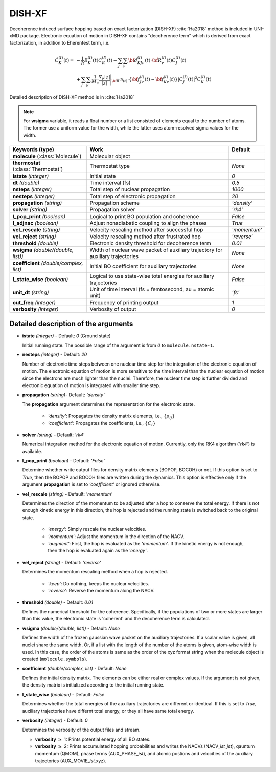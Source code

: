 
DISH-XF
^^^^^^^^^^^^^^^^^^^^^^^^^^^^^^^^^^^^^^^^^^^

Decoherence induced surface hopping based on exact factorization (DISH-XF) :cite:`Ha2018` method is included in UNI-xMD package.
Electronic equation of motion in DISH-XF contains "decoherence term" which is derived from exact factorization,
in addition to Eherenfest term, i.e.

.. math::

    \dot C^{(I)}_K(t) =& -\frac{i}{\hbar}E^{(I)}_K(t)C^{(I)}_K(t)
    - \sum_J\sum_\nu{\bf d}^{(I)}_{KJ\nu}(t)\cdot\dot{\bf R}^{(I)}_\nu(t)C^{(I)}_J(t) \nonumber\\
    &+\sum_J\sum_\nu\frac{1}{M_\nu}\frac{\nabla_\nu|\chi|}{|\chi|}\Bigg|_{\underline{\underline{\bf R}}^{(I)}(t)}
    \cdot\left\{{\bf f}^{(I)}_{J\nu}(t)-{\bf f}^{(I)}_{K\nu}(t)\right\}|C^{(I)}_J(t)|^2 C^{(I)}_K(t)

Detailed description of DISH-XF method is in :cite:`Ha2018`

.. note:: For **wsigma** variable, it reads a float number or a list consisted of elements
   equal to the number of atoms. The former use a uniform value for the width, while the latter
   uses atom-resolved sigma values for the width.

+----------------------------+------------------------------------------------------+--------------+
| Keywords (type)            | Work                                                 | Default      |
+============================+======================================================+==============+
| **molecule**               | Molecular object                                     |              |
| (:class:`Molecule`)        |                                                      |              |
+----------------------------+------------------------------------------------------+--------------+
| **thermostat**             | Thermostat type                                      | *None*       |
| (:class:`Thermostat`)      |                                                      |              |
+----------------------------+------------------------------------------------------+--------------+
| **istate**                 | Initial state                                        | *0*          |
| *(integer)*                |                                                      |              |
+----------------------------+------------------------------------------------------+--------------+
| **dt**                     | Time interval (fs)                                   | *0.5*        |
| *(double)*                 |                                                      |              |
+----------------------------+------------------------------------------------------+--------------+
| **nsteps**                 | Total step of nuclear propagation                    | *1000*       |
| *(integer)*                |                                                      |              |
+----------------------------+------------------------------------------------------+--------------+
| **nesteps**                | Total step of electronic propagation                 | *20*         |
| *(integer)*                |                                                      |              |
+----------------------------+------------------------------------------------------+--------------+
| **propagation**            | Propagation scheme                                   | *'density'*  |
| *(string)*                 |                                                      |              |
+----------------------------+------------------------------------------------------+--------------+
| **solver**                 | Propagation solver                                   | *'rk4'*      |
| *(string)*                 |                                                      |              |
+----------------------------+------------------------------------------------------+--------------+
| **l_pop_print**            | Logical to print BO population and coherence         | *False*      |
| *(boolean)*                |                                                      |              |
+----------------------------+------------------------------------------------------+--------------+
| **l_adjnac**               | Adjust nonadiabatic coupling to align the phases     | *True*       |
| *(boolean)*                |                                                      |              |
+----------------------------+------------------------------------------------------+--------------+
| **vel_rescale**            | Velocity rescaling method after successful hop       | *'momentum'* |
| *(string)*                 |                                                      |              |
+----------------------------+------------------------------------------------------+--------------+
| **vel_reject**             | Velocity rescaling method after frustrated hop       | *'reverse'*  |
| *(string)*                 |                                                      |              |
+----------------------------+------------------------------------------------------+--------------+
| **threshold**              | Electronic density threshold for decoherence term    | *0.01*       |
| *(double)*                 |                                                      |              |
+----------------------------+------------------------------------------------------+--------------+
| **wsigma**                 | Width of nuclear wave packet of auxiliary trajectory | *None*       |
| *(double/(double, list))*  | for auxiliary trajectories                           |              |
+----------------------------+------------------------------------------------------+--------------+
| **coefficient**            | Initial BO coefficient                               | *None*       |
| *(double/complex, list)*   | for auxiliary trajectories                           |              |
+----------------------------+------------------------------------------------------+--------------+
| **l_state_wise**           | Logical to use state-wise total energies             | *False*      |
| *(boolean)*                | for auxiliary trajectories                           |              |
+----------------------------+------------------------------------------------------+--------------+
| **unit_dt**                | Unit of time interval (fs = femtosecond,             | *'fs'*       |
| *(string)*                 | au = atomic unit)                                    |              |
+----------------------------+------------------------------------------------------+--------------+
| **out_freq**               | Frequency of printing output                         | *1*          |
| *(integer)*                |                                                      |              |
+----------------------------+------------------------------------------------------+--------------+
| **verbosity**              | Verbosity of output                                  | *0*          | 
| *(integer)*                |                                                      |              |
+----------------------------+------------------------------------------------------+--------------+


Detailed description of the arguments
""""""""""""""""""""""""""""""""""""""""""

- **istate** *(integer)* - Default: *0* (Ground state)
  
  Initial running state. The possible range of the argument is from *0* to ``molecule.nstate-1``.
   
\

- **nesteps** *(integer)* - Default: *20*
  
  Number of electronic time steps between one nuclear time step for the integration of the electronic equation of motion.
  The electronic equation of motion is more sensitive to the time interval than the nuclear equation of motion since the electrons are much lighter than the nuclei.
  Therefore, the nuclear time step is further divided and electronic equation of motion is integrated with smaller time step.

\

- **propagation** *(string)*- Default: *'density'*
  
  The **propagation** argument determines the representation for the electronic state.
   
    + *'density'*: Propagates the density matrix elements, i.e., :math:`\{\rho_{ij}\}`
    + *'coefficient'*: Propagates the coefficients, i.e., :math:`\{C_{i}\}`

- **solver** *(string)* - Default: *'rk4'*

  Numerical integration method for the electronic equation of motion.
  Currently, only the RK4 algorithm (*'rk4'*) is available.

\

- **l_pop_print** *(boolean)* - Default: *'False'*
  
  Determine whether write output files for density matrix elements (BOPOP, BOCOH) or not.
  If this option is set to *True*, then the BOPOP and BOCOH files are written during the dynamics.
  This option is effective only if the argument **propagation** is set to *'coefficient'* or ignored otherwise.

\

- **vel_rescale** *(string)* - Default: *'momentum'*

  Determines the direction of the momentum to be adjusted after a hop to conserve the total energy.
  If there is not enough kinetic energy in this direction, the hop is rejected and the running state is switched back to the original state.
  
    + *'energy'*: Simply rescale the nuclear velocities.
    + *'momentum'*: Adjust the momentum in the direction of the NACV.
    + *'augment'*: First, the hop is evaluated as the  *'momentum'*. 
      If the kinetic energy is not enough, then the hop is evaluated again as the *'energy'*. 

\
   
- **vel_reject** *(string)* - Default: *'reverse'*
  
  Determines the momentum rescaling method when a hop is rejected.
  
    + *'keep'*: Do nothing, keeps the nuclear velocities.
    + *'reverse'*: Reverse the momentum along the NACV.

\

- **threshold** *(double)* - Default: *0.01*

  Defines the numerical threshold for the coherence. 
  Specifically, if the populations of two or more states are larger than this value, the electronic state is 'coherent' and the decoherence term is calculated.

\

- **wsigma** *(double/(double, list))* - Default: *None*

  Defines the width of the frozen gaussian wave packet on the auxiliary trajectories.
  If a scalar value is given, all nuclei share the same width.
  Or, if a list with the length of the number of the atoms is given, atom-wise width is used.
  In this case, the order of the atoms is same as the order of the xyz format string when the molecule object is created (``molecule.symbols``).

\


- **coefficient** *(double/complex, list)* - Default: *None*

  Defines the initial density matrix.
  The elements can be either real or complex values.
  If the argument is not given, the density matrix is initialized according to the initial running state.

\

- **l_state_wise** *(boolean)* - Default: *False*

  Determines whether the total energies of the auxiliary trajectories are different or identical.
  If this is set to *True*, auxiliary trajectories have differnt total energy, or they all have same total energy.

\

- **verbosity** *(integer)* - Default: *0*

  Determines the verbosity of the output files and stream.

  + **verbosity** :math:`\geq` 1: Prints potential energy of all BO states.
  + **verbosity** :math:`\geq` 2: Prints accumulated hopping probabilities and writes the NACVs (NACV\_\ *ist*\_\ *jst*), qauntum momentum (QMOM), 
    phase terms (AUX_PHASE\_\ *ist*), and atomic postions and velocities of the auxiliary trajectories (AUX_MOVIE\_\ *ist*.xyz).
